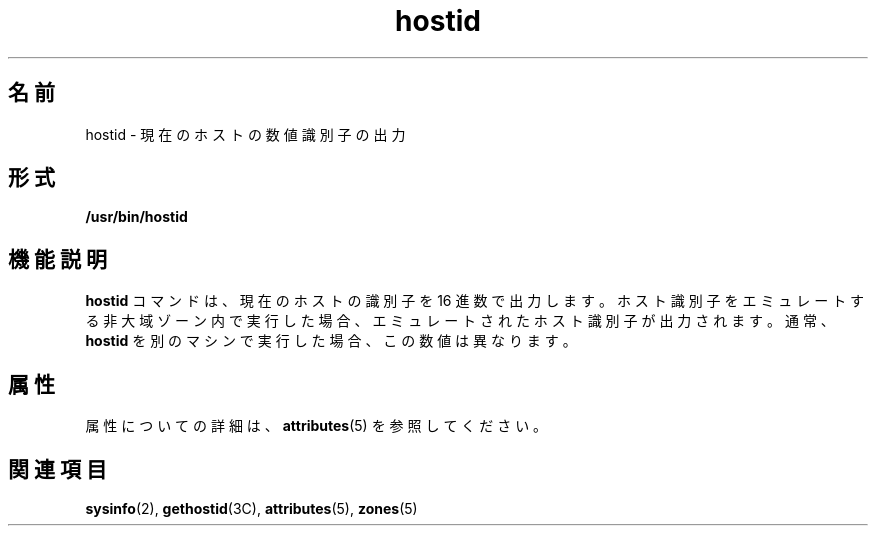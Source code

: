 '\" te
.\" Copyright (c) 2009 Sun Microsystems, Inc. - All Rights Reserved.
.TH hostid 1 "2009 年 2 月 4 日" "SunOS 5.11" "ユーザーコマンド"
.SH 名前
hostid \- 現在のホストの数値識別子の出力
.SH 形式
.LP
.nf
\fB/usr/bin/hostid\fR 
.fi

.SH 機能説明
.sp
.LP
\fBhostid\fR コマンドは、現在のホストの識別子を 16 進数で出力します。ホスト識別子をエミュレートする非大域ゾーン内で実行した場合、エミュレートされたホスト識別子が出力されます。通常、\fBhostid\fR を別のマシンで実行した場合、この数値は異なります。
.SH 属性
.sp
.LP
属性についての詳細は、\fBattributes\fR(5) を参照してください。
.sp

.sp
.TS
tab() box;
lw(2.75i) lw(2.75i) 
lw(2.75i) lw(2.75i) 
.
\fB属性タイプ\fR\fB属性値\fR
使用条件system/core-os
.TE

.SH 関連項目
.sp
.LP
\fBsysinfo\fR(2), \fBgethostid\fR(3C), \fBattributes\fR(5), \fBzones\fR(5)
